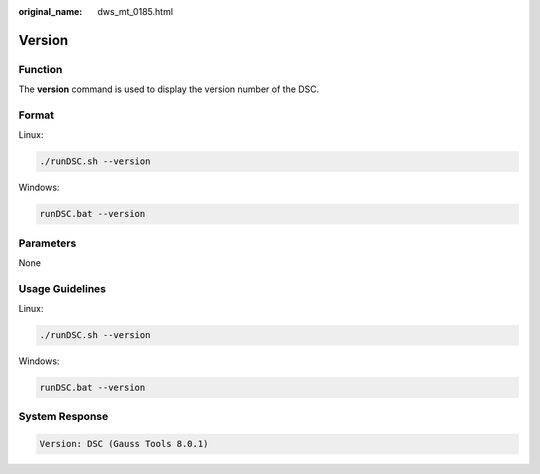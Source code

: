 :original_name: dws_mt_0185.html

.. _dws_mt_0185:

Version
=======

Function
--------

The **version** command is used to display the version number of the DSC.

Format
------

Linux:

.. code-block::

   ./runDSC.sh --version

Windows:

.. code-block::

   runDSC.bat --version

Parameters
----------

None

Usage Guidelines
----------------

Linux:

.. code-block::

   ./runDSC.sh --version

Windows:

.. code-block::

   runDSC.bat --version

System Response
---------------

.. code-block::

   Version: DSC (Gauss Tools 8.0.1)
